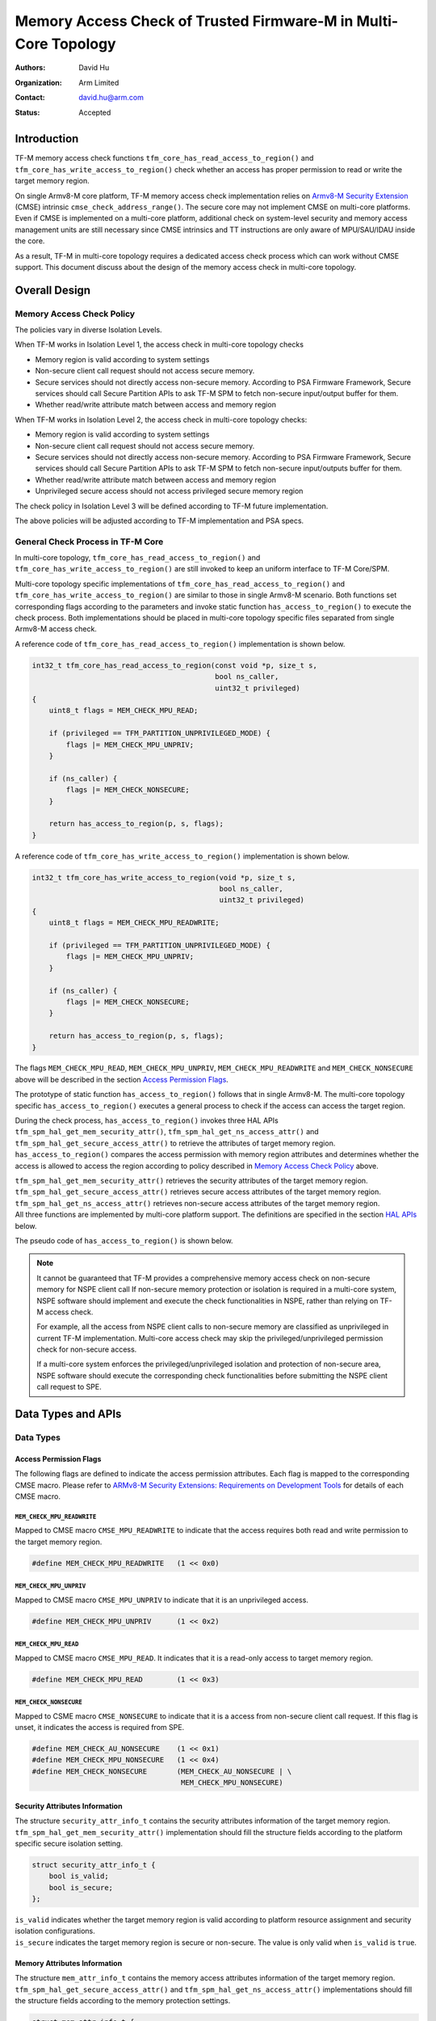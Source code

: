 ################################################################
Memory Access Check of Trusted Firmware-M in Multi-Core Topology
################################################################

:Authors: David Hu
:Organization: Arm Limited
:Contact: david.hu@arm.com
:Status: Accepted

************
Introduction
************

TF-M memory access check functions ``tfm_core_has_read_access_to_region()`` and
``tfm_core_has_write_access_to_region()`` check whether an access has proper
permission to read or write the target memory region.

On single Armv8-M core platform, TF-M memory access check implementation relies
on `Armv8-M Security Extension`_ (CMSE) intrinsic
``cmse_check_address_range()``.
The secure core may not implement CMSE on multi-core platforms. Even if CMSE is
implemented on a multi-core platform, additional check on system-level security
and memory access management units are still necessary since CMSE intrinsics and
TT instructions are only aware of MPU/SAU/IDAU inside the core.

As a result, TF-M in multi-core topology requires a dedicated access check
process which can work without CMSE support. This document discuss about the
design of the memory access check in multi-core topology.

.. _Armv8-M Security Extension: https://developer.arm.com/architectures/cpu-architecture/m-profile/docs/100720/0100/secure-software-guidelines/armv8m-security-extension

**************
Overall Design
**************

Memory Access Check Policy
==========================

The policies vary in diverse Isolation Levels.

When TF-M works in Isolation Level 1, the access check in multi-core topology
checks

- Memory region is valid according to system settings
- Non-secure client call request should not access secure memory.
- Secure services should not directly access non-secure memory. According to PSA
  Firmware Framework, Secure services should call Secure Partition APIs to ask
  TF-M SPM to fetch non-secure input/output buffer for them.
- Whether read/write attribute match between access and memory region

When TF-M works in Isolation Level 2, the access check in multi-core topology
checks:

- Memory region is valid according to system settings
- Non-secure client call request should not access secure memory.
- Secure services should not directly access non-secure memory. According to PSA
  Firmware Framework, Secure services should call Secure Partition APIs to ask
  TF-M SPM to fetch non-secure input/outputs buffer for them.
- Whether read/write attribute match between access and memory region
- Unprivileged secure access should not access privileged secure memory region

The check policy in Isolation Level 3 will be defined according to TF-M future
implementation.

The above policies will be adjusted according to TF-M implementation and PSA
specs.

General Check Process in TF-M Core
==================================

In multi-core topology, ``tfm_core_has_read_access_to_region()`` and
``tfm_core_has_write_access_to_region()`` are still invoked to keep an uniform
interface to TF-M Core/SPM.

Multi-core topology specific implementations of
``tfm_core_has_read_access_to_region()`` and
``tfm_core_has_write_access_to_region()`` are similar to those in single Armv8-M
scenario.
Both functions set corresponding flags according to the parameters and
invoke static function ``has_access_to_region()`` to execute the check process.
Both implementations should be placed in multi-core topology specific files
separated from single Armv8-M access check.

A reference code of ``tfm_core_has_read_access_to_region()`` implementation is
shown below.

.. code-block:: c

    int32_t tfm_core_has_read_access_to_region(const void *p, size_t s,
                                               bool ns_caller,
                                               uint32_t privileged)
    {
        uint8_t flags = MEM_CHECK_MPU_READ;

        if (privileged == TFM_PARTITION_UNPRIVILEGED_MODE) {
            flags |= MEM_CHECK_MPU_UNPRIV;
        }

        if (ns_caller) {
            flags |= MEM_CHECK_NONSECURE;
        }

        return has_access_to_region(p, s, flags);
    }


A reference code of ``tfm_core_has_write_access_to_region()`` implementation is
shown below.

.. code-block:: c

    int32_t tfm_core_has_write_access_to_region(void *p, size_t s,
                                                bool ns_caller,
                                                uint32_t privileged)
    {
        uint8_t flags = MEM_CHECK_MPU_READWRITE;

        if (privileged == TFM_PARTITION_UNPRIVILEGED_MODE) {
            flags |= MEM_CHECK_MPU_UNPRIV;
        }

        if (ns_caller) {
            flags |= MEM_CHECK_NONSECURE;
        }

        return has_access_to_region(p, s, flags);
    }


The flags ``MEM_CHECK_MPU_READ``, ``MEM_CHECK_MPU_UNPRIV``,
``MEM_CHECK_MPU_READWRITE`` and ``MEM_CHECK_NONSECURE`` above will be described
in the section `Access Permission Flags`_.

The prototype of static function ``has_access_to_region()`` follows that in
single Armv8-M. The multi-core topology specific ``has_access_to_region()``
executes a general process to check if the access can access the target region.

During the check process, ``has_access_to_region()`` invokes three HAL APIs
``tfm_spm_hal_get_mem_security_attr()``, ``tfm_spm_hal_get_ns_access_attr()``
and ``tfm_spm_hal_get_secure_access_attr()`` to retrieve the attributes of
target memory region. ``has_access_to_region()`` compares the access permission
with memory region attributes and determines whether the access is allowed to
access the region according to policy described in `Memory Access Check Policy`_
above.

| ``tfm_spm_hal_get_mem_security_attr()`` retrieves the security attributes of
  the target memory region.
| ``tfm_spm_hal_get_secure_access_attr()`` retrieves secure access attributes of
  the target memory region.
| ``tfm_spm_hal_get_ns_access_attr()`` retrieves non-secure access attributes of
  the target memory region.
| All three functions are implemented by multi-core platform support. The
  definitions are specified in the section `HAL APIs`_ below.

The pseudo code of ``has_access_to_region()`` is shown below.

.. code-block:: c
    :linenos:
    :emphasize-lines: 19,36,46

    static int32_t has_access_to_region(const void *p, size_t s, uint8_t flags)
    {
        struct security_attr_info_t security_attr;
        struct mem_attr_info_t mem_attr;

        /* The memory access check should be executed inside TF-M SPM */
        if (not in Handler mode) {
            abort;
        }

        if (memory region exceeds memory space limitation) {
            return TFM_ERROR_GENERIC;
        }

        /* Set initial value */
        security_attr_init(&security_attr);

        /* Retrieve security attributes of memory region */
        tfm_spm_hal_get_mem_security_attr(p, s, &security_attr);

        if (!security_attr.is_valid) {
            /* Invalid memory region */
            return TFM_ERROR_GENERIC;
        }

        /* Compare according to current Isolation Level */
        if (Parameter flags mismatch security attributes) {
            return TFM_ERROR_GENERIC;
        }

        /* Set initial value */
        mem_attr_init(&mem_attr);

        if (security_attr.is_secure) {
            /* Retrieve access attributes of secure memory region */
            tfm_spm_hal_get_secure_access_attr(p, s, &mem_attr);

            if (Not in Isolation Level 1) {
                /* Secure MPU must be enabled in Isolation Level 2 and 3 */
                if (!mem_attr->is_mpu_enabled) {
                    abort;
                }
            }
        } else {
            /* Retrieve access attributes of non-secure memory region. */
            tfm_spm_hal_get_ns_access_attr(p, s, &mem_attr);
        }

        if (!mem_attr.is_valid) {
            /* Invalid memory region */
            return TFM_ERROR_GENERIC;
        }

        /*
         * Compare according to current Isolation Level and non-secure/secure
         * access.
         */
        if (access flags matches MPU attributes) {
            return TFM_SUCCESS;
        }

        return TFM_ERROR_GENERIC;
    }

.. note::
   It cannot be guaranteed that TF-M provides a comprehensive memory access
   check on non-secure memory for NSPE client call If non-secure memory
   protection or isolation is required in a multi-core system, NSPE software
   should implement and execute the check functionalities in NSPE, rather than
   relying on TF-M access check.

   For example, all the access from NSPE client calls to non-secure memory are
   classified as unprivileged in current TF-M implementation. Multi-core access
   check may skip the privileged/unprivileged permission check for non-secure
   access.

   If a multi-core system enforces the privileged/unprivileged isolation and
   protection of non-secure area, NSPE software should execute the corresponding
   check functionalities before submitting the NSPE client call request to SPE.


*******************
Data Types and APIs
*******************

Data Types
==========

Access Permission Flags
-----------------------

The following flags are defined to indicate the access permission attributes.
Each flag is mapped to the corresponding CMSE macro. Please refer to
`ARMv8-M Security Extensions: Requirements on Development Tools
<http://infocenter.arm.com/help/topic/com.arm.doc.ecm0359818/ECM0359818_armv8m_security_extensions_reqs_on_dev_tools_1_0.pdf>`_
for details of each CMSE macro.

``MEM_CHECK_MPU_READWRITE``
^^^^^^^^^^^^^^^^^^^^^^^^^^^

Mapped to CMSE macro ``CMSE_MPU_READWRITE`` to indicate that the access requires
both read and write permission to the target memory region.

.. code-block:: c

    #define MEM_CHECK_MPU_READWRITE   (1 << 0x0)


``MEM_CHECK_MPU_UNPRIV``
^^^^^^^^^^^^^^^^^^^^^^^^

Mapped to CMSE macro ``CMSE_MPU_UNPRIV`` to indicate that it is an unprivileged
access.

.. code-block:: c

    #define MEM_CHECK_MPU_UNPRIV      (1 << 0x2)


``MEM_CHECK_MPU_READ``
^^^^^^^^^^^^^^^^^^^^^^

Mapped to CMSE macro ``CMSE_MPU_READ``. It indicates that it is a read-only
access to target memory region.

.. code-block:: c

    #define MEM_CHECK_MPU_READ        (1 << 0x3)


``MEM_CHECK_NONSECURE``
^^^^^^^^^^^^^^^^^^^^^^^

Mapped to CSME macro ``CMSE_NONSECURE`` to indicate that it is a access from
non-secure client call request.
If this flag is unset, it indicates the access is required from SPE.

.. code-block:: c

    #define MEM_CHECK_AU_NONSECURE    (1 << 0x1)
    #define MEM_CHECK_MPU_NONSECURE   (1 << 0x4)
    #define MEM_CHECK_NONSECURE       (MEM_CHECK_AU_NONSECURE | \
                                       MEM_CHECK_MPU_NONSECURE)


Security Attributes Information
-------------------------------

The structure ``security_attr_info_t`` contains the security attributes
information of the target memory region.
``tfm_spm_hal_get_mem_security_attr()`` implementation should fill the structure
fields according to the platform specific secure isolation setting.

.. code-block:: c

    struct security_attr_info_t {
        bool is_valid;
        bool is_secure;
    };

| ``is_valid`` indicates whether the target memory region is valid according to
  platform resource assignment and security isolation configurations.
| ``is_secure`` indicates the target memory region is secure or non-secure. The
  value is only valid when ``is_valid`` is ``true``.


Memory Attributes Information
-----------------------------

The structure ``mem_attr_info_t`` contains the memory access attributes
information of the target memory region.
``tfm_spm_hal_get_secure_access_attr()`` and
``tfm_spm_hal_get_ns_access_attr()`` implementations should fill the structure
fields according to the memory protection settings.

.. code-block:: c

    struct mem_attr_info_t {
        bool is_mpu_enabled;
        bool is_valid;
        bool is_xn;
        bool is_priv_rd_allow;
        bool is_priv_wr_allow;
        bool is_unpriv_rd_allow;
        bool is_unpriv_wr_allow;
    };

| ``is_mpu_enabled`` indicates whether the MPU and other management unit are
  enabled and work normally.
| ``is_valid`` indicates whether the target memory region is valid according to
  platform resource assignment and memory protection configurations.
| ``is_xn`` indicates whether the target memory region is Execute Never. This
  field is only valid when ``is_valid`` is ``true``.
| ``is_priv_rd_allow`` and ``is_priv_wr_allow`` indicates whether the target
  memory region allows privileged read/write. Both the fields are valid only
  when  ``is_valid`` is ``true``.
| ``is_unpriv_rd_allow`` and ``is_unpriv_wr_allow`` indicates whether the target
  memory region allows unprivileged read/write. Both the fields are valid only
  when  ``is_valid`` is ``true``.


HAL APIs
========

``tfm_spm_hal_get_mem_security_attr()``
---------------------------------------

``tfm_spm_hal_get_mem_security_attr()`` retrieves the current active security
configuration information and fills the ``security_attr_info_t``.

.. code-block:: c

    void tfm_spm_hal_get_mem_security_attr(const void *p, size_t s,
                                           struct security_attr_info_t *p_attr);

+--------------------------------------------------------------------+
|**Paramters**                                                       |
+-------------+------------------------------------------------------+
|``p``        |Base address of the target memory region              |
+-------------+------------------------------------------------------+
|``s``        |Size of the target memory region                      |
+-------------+------------------------------------------------------+
|``p_attr``   |Pointer to the ``security_attr_info_t`` to be filled  |
+-------------+------------------------------------------------------+
|**Return**                                                          |
+-------------+------------------------------------------------------+
|``void``     |None                                                  |
+-------------+------------------------------------------------------+

The implementation should be decoupled from TF-M current isolation level or
access check policy.

All the fields in ``security_attr_info_t`` should be explicitly set in
``tfm_spm_hal_get_mem_security_attr()``.

If the target memory region crosses boundaries of different security regions or
levels in security isolation configuration,
``tfm_spm_hal_get_mem_security_attr()`` should determine whether the memory
region violates current security isolation.
It is recommended to mark the target memory region as invalid in such case, even
if the adjoining regions or levels may have the same security configuration.

If the target memory region is not explicitly specified in memory security
configuration, ``tfm_spm_hal_get_mem_security_attr()`` can return the following
values according to actual use case:

- Either set ``is_valid = false``
- Or set ``is_valid = true`` and set ``is_secure`` according to platform
  specific policy.


``tfm_spm_hal_get_secure_access_attr()``
----------------------------------------

``tfm_spm_hal_get_secure_access_attr()`` retrieves the secure memory protection
configuration information and fills the ``mem_attr_info_t``.

.. code-block:: c

    void tfm_spm_hal_get_secure_access_attr(const void *p, size_t s,
                                            struct mem_attr_info_t *p_attr);

+--------------------------------------------------------------------+
|**Paramters**                                                       |
+-------------+------------------------------------------------------+
|``p``        |Base address of the target memory region              |
+-------------+------------------------------------------------------+
|``s``        |Size of the target memory region                      |
+-------------+------------------------------------------------------+
|``p_attr``   |Pointer to the ``mem_attr_info_t`` to be filled       |
+-------------+------------------------------------------------------+
|**Return**                                                          |
+-------------+------------------------------------------------------+
|``void``     |None                                                  |
+-------------+------------------------------------------------------+

The implementation should be decoupled from TF-M current isolation level or
access check policy.

All the fields in ``mem_attr_info_t`` should be explicitly set in
``tfm_spm_hal_get_secure_access_attr()``, according to current active memory
protection configuration. It is recommended to retrieve the attributes from
secure MPU and other hardware memory protection unit(s). But the implementation
can be simplified by checking system-level memory region layout setting.

If the target memory region is not specified in current active secure memory
protection configuration, ``tfm_spm_hal_get_secure_access_attr()`` can select
the following values according to actual use case.

- Either directly set ``is_valid`` to ``false``
- Or set ``is_valid`` to ``true`` and set other fields according to other memory
  assignment information, such as system-level memory region layout.

If secure memory protection unit(s) is *disabled* and the target memory
region is a valid area according to platform resource assignment,
``tfm_spm_hal_get_secure_access_attr()`` must set ``is_mpu_enabled`` to
``false`` and set other fields according to current system-level memory region
layout.


``tfm_spm_hal_get_ns_access_attr()``
------------------------------------

``tfm_spm_hal_get_ns_access_attr()`` retrieves the non-secure memory protection
configuration information and fills the ``mem_attr_info_t``.

.. code-block:: c

    void tfm_spm_hal_get_ns_access_attr(const void *p, size_t s,
                                        struct mem_attr_info_t *p_attr);

+--------------------------------------------------------------------+
|**Paramters**                                                       |
+-------------+------------------------------------------------------+
|``p``        |Base address of the target memory region              |
+-------------+------------------------------------------------------+
|``s``        |Size of the target memory region                      |
+-------------+------------------------------------------------------+
|``p_attr``   |Pointer to the ``mem_attr_info_t`` to be filled       |
+-------------+------------------------------------------------------+
|**Return**                                                          |
+-------------+------------------------------------------------------+
|``void``     |None                                                  |
+-------------+------------------------------------------------------+

The implementation should be decoupled from TF-M current isolation level or
access check policy.

Since non-secure core runs asynchronously, the non-secure MPU setting may be
modified by NSPE OS and the attributes of the target memory region can be
unavailable during ``tfm_spm_hal_get_ns_access_attr()`` execution in TF-M.
When the target memory region is not specified in non-secure MPU,
``tfm_spm_hal_get_ns_access_attr()`` can set the fields according to other
memory setting information, such as system-level memory region layout.

If non-secure memory protection unit(s) is *disabled* and the target memory
region is a valid area according to platform resource assignment,
``tfm_spm_hal_get_ns_access_attr()`` can set the following fields in
``mem_attr_info_t`` to default values:

- ``is_mpu_enabled = false``
- ``is_valid = true``
- ``is_xn = true``
- ``is_priv_rd_allow = true``
- ``is_unpriv_rd_allow = true``

``is_priv_wr_allow`` and ``is_unpriv_wr_allow`` can be set according to current
system-level memory region layout, such as whether it is in code section or data
section.

--------------

*Copyright (c) 2019, Arm Limited. All rights reserved.*
